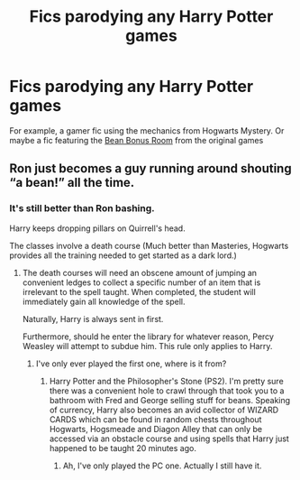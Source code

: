 #+TITLE: Fics parodying any Harry Potter games

* Fics parodying any Harry Potter games
:PROPERTIES:
:Author: Tsorovar
:Score: 10
:DateUnix: 1588605696.0
:DateShort: 2020-May-04
:FlairText: Request
:END:
For example, a gamer fic using the mechanics from Hogwarts Mystery. Or maybe a fic featuring the [[https://harrypotter.fandom.com/wiki/Bean_Bonus_Room][Bean Bonus Room]] from the original games


** Ron just becomes a guy running around shouting “a bean!” all the time.
:PROPERTIES:
:Author: Arellan
:Score: 7
:DateUnix: 1588627333.0
:DateShort: 2020-May-05
:END:

*** It's still better than Ron bashing.

Harry keeps dropping pillars on Quirrell's head.

The classes involve a death course (Much better than Masteries, Hogwarts provides all the training needed to get started as a dark lord.)
:PROPERTIES:
:Author: SpongeBobmobiuspants
:Score: 3
:DateUnix: 1588706324.0
:DateShort: 2020-May-05
:END:

**** The death courses will need an obscene amount of jumping an convenient ledges to collect a specific number of an item that is irrelevant to the spell taught. When completed, the student will immediately gain all knowledge of the spell.

Naturally, Harry is always sent in first.

Furthermore, should he enter the library for whatever reason, Percy Weasley will attempt to subdue him. This rule only applies to Harry.
:PROPERTIES:
:Author: Arellan
:Score: 3
:DateUnix: 1588706719.0
:DateShort: 2020-May-05
:END:

***** I've only ever played the first one, where is it from?
:PROPERTIES:
:Author: SpongeBobmobiuspants
:Score: 1
:DateUnix: 1588707254.0
:DateShort: 2020-May-06
:END:

****** Harry Potter and the Philosopher's Stone (PS2). I'm pretty sure there was a convenient hole to crawl through that took you to a bathroom with Fred and George selling stuff for beans. Speaking of currency, Harry also becomes an avid collector of WIZARD CARDS which can be found in random chests throughout Hogwarts, Hogsmeade and Diagon Alley that can only be accessed via an obstacle course and using spells that Harry just happened to be taught 20 minutes ago.
:PROPERTIES:
:Author: Arellan
:Score: 2
:DateUnix: 1588712642.0
:DateShort: 2020-May-06
:END:

******* Ah, I've only played the PC one. Actually I still have it.
:PROPERTIES:
:Author: SpongeBobmobiuspants
:Score: 1
:DateUnix: 1588720389.0
:DateShort: 2020-May-06
:END:
